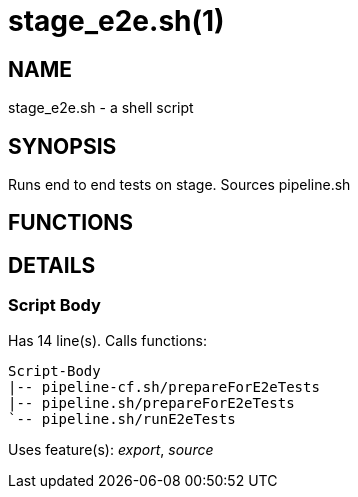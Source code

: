 stage_e2e.sh(1)
===============
:compat-mode!:

NAME
----
stage_e2e.sh - a shell script

SYNOPSIS
--------

Runs end to end tests on stage. Sources pipeline.sh


FUNCTIONS
---------


DETAILS
-------

Script Body
~~~~~~~~~~~

Has 14 line(s). Calls functions:

 Script-Body
 |-- pipeline-cf.sh/prepareForE2eTests
 |-- pipeline.sh/prepareForE2eTests
 `-- pipeline.sh/runE2eTests

Uses feature(s): _export_, _source_

